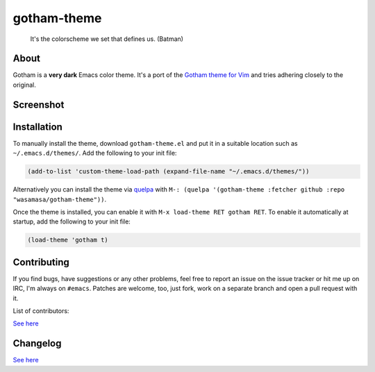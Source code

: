 gotham-theme
============

.. image:: https://raw.github.com/wasamasa/gotham-theme/master/img/gotham.png

..

    It's the colorscheme we set that defines us. (Batman)

About
-----

Gotham is a **very dark** Emacs color theme.  It's a port of the
`Gotham theme for Vim <https://github.com/whatyouhide/vim-gotham>`_
and tries adhering closely to the original.

Screenshot
----------

.. image:: https://raw.github.com/wasamasa/gotham-theme/master/img/scrot.png

Installation
------------

To manually install the theme, download ``gotham-theme.el`` and put it in
a suitable location such as ``~/.emacs.d/themes/``.  Add the following
to your init file:

.. code:: cl

    (add-to-list 'custom-theme-load-path (expand-file-name "~/.emacs.d/themes/"))

Alternatively you can install the theme via `quelpa
<https://github.com/quelpa/quelpa>`_ with ``M-: (quelpa '(gotham-theme
:fetcher github :repo "wasamasa/gotham-theme"))``.

Once the theme is installed, you can enable it with ``M-x load-theme
RET gotham RET``.  To enable it automatically at startup, add the
following to your init file:

.. code:: cl

    (load-theme 'gotham t)

Contributing
------------

If you find bugs, have suggestions or any other problems, feel free to
report an issue on the issue tracker or hit me up on IRC, I'm always on
``#emacs``.  Patches are welcome, too, just fork, work on a separate
branch and open a pull request with it.

List of contributors:

`See here <https://github.com/wasamasa/gotham-theme/graphs/contributors>`_

Changelog
---------

`See here <https://github.com/wasamasa/gotham-theme/commits/master>`_
